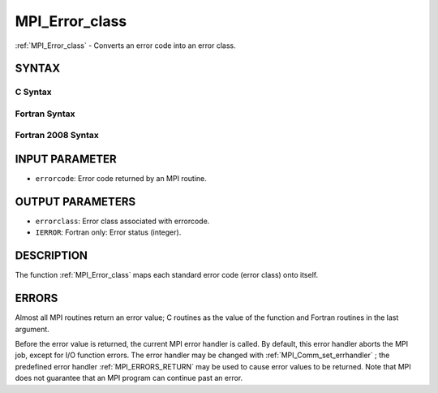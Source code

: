 .. _MPI_Error_class:

MPI_Error_class
~~~~~~~~~~~~~~~
:ref:`MPI_Error_class`  - Converts an error code into an error class.

SYNTAX
======

C Syntax
--------

.. code-block:: c
   :linenos:

   #include <mpi.h>
   int MPI_Error_class(int errorcode, int *errorclass)

Fortran Syntax
--------------

.. code-block:: fortran
   :linenos:

   USE MPI
   ! or the older form: INCLUDE 'mpif.h'
   MPI_ERROR_CLASS(ERRORCODE, ERRORCLASS, IERROR)
   	INTEGER	ERRORCODE, ERRORCLASS, IERROR

Fortran 2008 Syntax
-------------------

.. code-block:: fortran
   :linenos:

   USE mpi_f08
   MPI_Error_class(errorcode, errorclass, ierror)
   	INTEGER, INTENT(IN) :: errorcode
   	INTEGER, INTENT(OUT) :: errorclass
   	INTEGER, OPTIONAL, INTENT(OUT) :: ierror

INPUT PARAMETER
===============

* ``errorcode``: Error code returned by an MPI routine. 

OUTPUT PARAMETERS
=================

* ``errorclass``: Error class associated with errorcode. 

* ``IERROR``: Fortran only: Error status (integer). 

DESCRIPTION
===========

The function :ref:`MPI_Error_class`  maps each standard error code (error class)
onto itself.

ERRORS
======

Almost all MPI routines return an error value; C routines as the value
of the function and Fortran routines in the last argument.

Before the error value is returned, the current MPI error handler is
called. By default, this error handler aborts the MPI job, except for
I/O function errors. The error handler may be changed with
:ref:`MPI_Comm_set_errhandler` ; the predefined error handler :ref:`MPI_ERRORS_RETURN` 
may be used to cause error values to be returned. Note that MPI does not
guarantee that an MPI program can continue past an error.


.. seealso:: :ref:`MPI_Error_string` 
